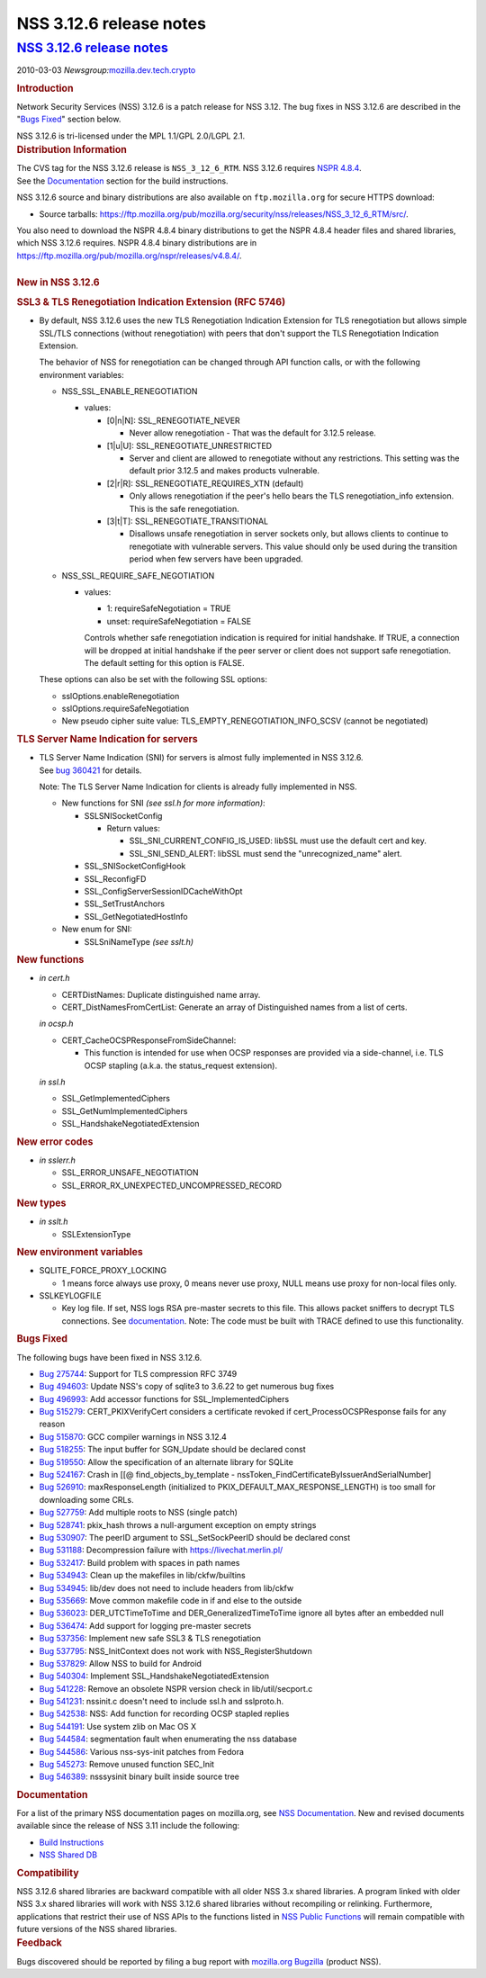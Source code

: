 .. _mozilla_projects_nss_nss_3_12_6_release_notes:

NSS 3.12.6 release notes
========================

.. _nss_3.12.6_release_notes:

`NSS 3.12.6 release notes <#nss_3.12.6_release_notes>`__
--------------------------------------------------------

.. container::

   .. container::

      2010-03-03
      *Newsgroup:*\ `mozilla.dev.tech.crypto <news://news.mozilla.org/mozilla.dev.tech.crypto>`__

      .. container::
         :name: section_1

         .. rubric:: Introduction
            :name: Introduction

         Network Security Services (NSS) 3.12.6 is a patch release for NSS 3.12. The bug fixes in
         NSS 3.12.6 are described in the "`Bugs
         Fixed <http://mdn.beonex.com/en/NSS_3.12.6_release_notes.html#bugsfixed>`__" section below.

         NSS 3.12.6 is tri-licensed under the MPL 1.1/GPL 2.0/LGPL 2.1.

      .. container::
         :name: section_2

         .. rubric:: Distribution Information
            :name: Distribution_Information

         | The CVS tag for the NSS 3.12.6 release is ``NSS_3_12_6_RTM``.  NSS 3.12.6 requires `NSPR
           4.8.4 <https://www.mozilla.org/projects/nspr/release-notes/>`__.
         | See the `Documentation <http://mdn.beonex.com/en/NSS_3.12.6_release_notes.html#docs>`__
           section for the build instructions.

         NSS 3.12.6 source and binary distributions are also available on ``ftp.mozilla.org`` for
         secure HTTPS download:

         -  Source tarballs:
            https://ftp.mozilla.org/pub/mozilla.org/security/nss/releases/NSS_3_12_6_RTM/src/.

         | You also need to download the NSPR 4.8.4 binary distributions to get the NSPR 4.8.4
           header files and shared libraries, which NSS 3.12.6 requires. NSPR 4.8.4 binary
           distributions are in https://ftp.mozilla.org/pub/mozilla.org/nspr/releases/v4.8.4/.
         |

      .. container::
         :name: section_3

         .. rubric:: New in NSS 3.12.6
            :name: New_in_NSS_3.12.6

         .. container::
            :name: section_4

            .. rubric:: SSL3 & TLS Renegotiation Indication Extension (RFC 5746)
               :name: SSL3_TLS_Renegotiation_Indication_Extension_(RFC_5746)

            -  By default, NSS 3.12.6 uses the new TLS Renegotiation Indication Extension for TLS
               renegotiation but allows simple SSL/TLS connections (without renegotiation) with
               peers that don't support the TLS Renegotiation Indication Extension.

               The behavior of NSS for renegotiation can be changed through API function calls, or
               with the following environment variables:

               -  NSS_SSL_ENABLE_RENEGOTIATION

                  -  values:

                     -  [0|n|N]: SSL_RENEGOTIATE_NEVER

                        -  Never allow renegotiation - That was the default for 3.12.5 release.

                     -  [1|u|U]: SSL_RENEGOTIATE_UNRESTRICTED

                        -  Server and client are allowed to renegotiate without any restrictions.
                           This setting was the default prior 3.12.5 and makes products vulnerable.

                     -  [2|r|R]: SSL_RENEGOTIATE_REQUIRES_XTN (default)

                        -  Only allows renegotiation if the peer's hello bears the TLS
                           renegotiation_info extension. This is the safe renegotiation.

                     -  [3|t|T]: SSL_RENEGOTIATE_TRANSITIONAL

                        -  Disallows unsafe renegotiation in server sockets only, but allows clients
                           to continue to renegotiate with vulnerable servers. This value should
                           only be used during the transition period when few servers have been
                           upgraded.

               -  NSS_SSL_REQUIRE_SAFE_NEGOTIATION

                  -  values:

                     -  1: requireSafeNegotiation = TRUE
                     -  unset: requireSafeNegotiation = FALSE

                     Controls whether safe renegotiation indication is required for initial
                     handshake. If TRUE, a connection will be dropped at initial handshake if the
                     peer server or client does not support safe renegotiation. The default setting
                     for this option is FALSE.

               These options can also be set with the following SSL options:

               -  sslOptions.enableRenegotiation
               -  sslOptions.requireSafeNegotiation
               -  New pseudo cipher suite value: TLS_EMPTY_RENEGOTIATION_INFO_SCSV (cannot be
                  negotiated)

         .. container::
            :name: section_5

            .. rubric:: TLS Server Name Indication for servers
               :name: TLS_Server_Name_Indication_for_servers

            -  | TLS Server Name Indication (SNI) for servers is almost fully implemented in NSS
                 3.12.6.
               | See `bug 360421 <https://bugzilla.mozilla.org/show_bug.cgi?id=360421>`__ for
                 details.

               Note: The TLS Server Name Indication for clients is already fully implemented in NSS.

               -  New functions for SNI *(see ssl.h for more information)*:

                  -  SSLSNISocketConfig

                     -  Return values:

                        -  SSL_SNI_CURRENT_CONFIG_IS_USED: libSSL must use the default cert and key.
                        -  SSL_SNI_SEND_ALERT: libSSL must send the "unrecognized_name" alert.

                  -  SSL_SNISocketConfigHook
                  -  SSL_ReconfigFD
                  -  SSL_ConfigServerSessionIDCacheWithOpt
                  -  SSL_SetTrustAnchors
                  -  SSL_GetNegotiatedHostInfo

               -  New enum for SNI:

                  -  SSLSniNameType *(see sslt.h)*

         .. container::
            :name: section_6

            .. rubric:: New functions
               :name: New_functions

            -  *in cert.h*

               -  CERTDistNames: Duplicate distinguished name array.
               -  CERT_DistNamesFromCertList: Generate an array of Distinguished names from a list
                  of certs.

               *in ocsp.h*

               -  CERT_CacheOCSPResponseFromSideChannel:

                  -  This function is intended for use when OCSP responses are provided via a
                     side-channel, i.e. TLS OCSP stapling (a.k.a. the status_request extension).

               *in ssl.h*

               -  SSL_GetImplementedCiphers
               -  SSL_GetNumImplementedCiphers
               -  SSL_HandshakeNegotiatedExtension

         .. container::
            :name: section_7

            .. rubric:: New error codes
               :name: New_error_codes

            -  *in sslerr.h*

               -  SSL_ERROR_UNSAFE_NEGOTIATION
               -  SSL_ERROR_RX_UNEXPECTED_UNCOMPRESSED_RECORD

         .. container::
            :name: section_8

            .. rubric:: New types
               :name: New_types

            -  *in sslt.h*

               -  SSLExtensionType

         .. container::
            :name: section_9

            .. rubric:: New environment variables
               :name: New_environment_variables

            -  SQLITE_FORCE_PROXY_LOCKING

               -  1 means force always use proxy, 0 means never use proxy, NULL means use proxy for
                  non-local files only.

            -  SSLKEYLOGFILE

               -  Key log file. If set, NSS logs RSA pre-master secrets to this file. This allows
                  packet sniffers to decrypt TLS connections.
                  See `documentation <http://mdn.beonex.com/en/NSS_Key_Log_Format.html>`__.
                  Note: The code must be built with TRACE defined to use this functionality.

      .. container::
         :name: section_10

         .. rubric:: Bugs Fixed
            :name: Bugs_Fixed

         The following bugs have been fixed in NSS 3.12.6.

         -  `Bug 275744 <https://bugzilla.mozilla.org/show_bug.cgi?id=275744>`__: Support for TLS
            compression RFC 3749
         -  `Bug 494603 <https://bugzilla.mozilla.org/show_bug.cgi?id=494603>`__: Update NSS's copy
            of sqlite3 to 3.6.22 to get numerous bug fixes
         -  `Bug 496993 <https://bugzilla.mozilla.org/show_bug.cgi?id=496993>`__: Add accessor
            functions for SSL_ImplementedCiphers
         -  `Bug 515279 <https://bugzilla.mozilla.org/show_bug.cgi?id=515279>`__:
            CERT_PKIXVerifyCert considers a certificate revoked if cert_ProcessOCSPResponse fails
            for any reason
         -  `Bug 515870 <https://bugzilla.mozilla.org/show_bug.cgi?id=515870>`__: GCC compiler
            warnings in NSS 3.12.4
         -  `Bug 518255 <https://bugzilla.mozilla.org/show_bug.cgi?id=518255>`__: The input buffer
            for SGN_Update should be declared const
         -  `Bug 519550 <https://bugzilla.mozilla.org/show_bug.cgi?id=519550>`__: Allow the
            specification of an alternate library for SQLite
         -  `Bug 524167 <https://bugzilla.mozilla.org/show_bug.cgi?id=524167>`__: Crash in [[@
            find_objects_by_template - nssToken_FindCertificateByIssuerAndSerialNumber]
         -  `Bug 526910 <https://bugzilla.mozilla.org/show_bug.cgi?id=526910>`__: maxResponseLength
            (initialized to PKIX_DEFAULT_MAX_RESPONSE_LENGTH) is too small for downloading some
            CRLs.
         -  `Bug 527759 <https://bugzilla.mozilla.org/show_bug.cgi?id=527759>`__: Add multiple roots
            to NSS (single patch)
         -  `Bug 528741 <https://bugzilla.mozilla.org/show_bug.cgi?id=528741>`__: pkix_hash throws a
            null-argument exception on empty strings
         -  `Bug 530907 <https://bugzilla.mozilla.org/show_bug.cgi?id=530907>`__: The peerID
            argument to SSL_SetSockPeerID should be declared const
         -  `Bug 531188 <https://bugzilla.mozilla.org/show_bug.cgi?id=531188>`__: Decompression
            failure with https://livechat.merlin.pl/
         -  `Bug 532417 <https://bugzilla.mozilla.org/show_bug.cgi?id=532417>`__: Build problem with
            spaces in path names
         -  `Bug 534943 <https://bugzilla.mozilla.org/show_bug.cgi?id=534943>`__: Clean up the
            makefiles in lib/ckfw/builtins
         -  `Bug 534945 <https://bugzilla.mozilla.org/show_bug.cgi?id=534945>`__: lib/dev does not
            need to include headers from lib/ckfw
         -  `Bug 535669 <https://bugzilla.mozilla.org/show_bug.cgi?id=535669>`__: Move common
            makefile code in if and else to the outside
         -  `Bug 536023 <https://bugzilla.mozilla.org/show_bug.cgi?id=536023>`__: DER_UTCTimeToTime
            and DER_GeneralizedTimeToTime ignore all bytes after an embedded null
         -  `Bug 536474 <https://bugzilla.mozilla.org/show_bug.cgi?id=536474>`__: Add support for
            logging pre-master secrets
         -  `Bug 537356 <https://bugzilla.mozilla.org/show_bug.cgi?id=537356>`__: Implement new safe
            SSL3 & TLS renegotiation
         -  `Bug 537795 <https://bugzilla.mozilla.org/show_bug.cgi?id=537795>`__: NSS_InitContext
            does not work with NSS_RegisterShutdown
         -  `Bug 537829 <https://bugzilla.mozilla.org/show_bug.cgi?id=537829>`__: Allow NSS to build
            for Android
         -  `Bug 540304 <https://bugzilla.mozilla.org/show_bug.cgi?id=540304>`__: Implement
            SSL_HandshakeNegotiatedExtension
         -  `Bug 541228 <https://bugzilla.mozilla.org/show_bug.cgi?id=541228>`__: Remove an obsolete
            NSPR version check in lib/util/secport.c
         -  `Bug 541231 <https://bugzilla.mozilla.org/show_bug.cgi?id=541231>`__: nssinit.c doesn't
            need to include ssl.h and sslproto.h.
         -  `Bug 542538 <https://bugzilla.mozilla.org/show_bug.cgi?id=542538>`__: NSS: Add function
            for recording OCSP stapled replies
         -  `Bug 544191 <https://bugzilla.mozilla.org/show_bug.cgi?id=544191>`__: Use system zlib on
            Mac OS X
         -  `Bug 544584 <https://bugzilla.mozilla.org/show_bug.cgi?id=544584>`__: segmentation fault
            when enumerating the nss database
         -  `Bug 544586 <https://bugzilla.mozilla.org/show_bug.cgi?id=544586>`__: Various
            nss-sys-init patches from Fedora
         -  `Bug 545273 <https://bugzilla.mozilla.org/show_bug.cgi?id=545273>`__: Remove unused
            function SEC_Init
         -  `Bug 546389 <https://bugzilla.mozilla.org/show_bug.cgi?id=546389>`__: nsssysinit binary
            built inside source tree

      .. container::
         :name: section_11

         .. rubric:: Documentation
            :name: Documentation

         For a list of the primary NSS documentation pages on mozilla.org, see `NSS
         Documentation <https://www.mozilla.org/projects/security/pki/nss/#documentation>`__. New
         and revised documents available since the release of NSS 3.11 include the following:

         -  `Build
            Instructions <http://mdn.beonex.com/en/NSS_reference/Building_and_installing_NSS/Build_instructions.html>`__
         -  `NSS Shared DB <http://wiki.mozilla.org/NSS_Shared_DB>`__

      .. container::
         :name: section_12

         .. rubric:: Compatibility
            :name: Compatibility

         NSS 3.12.6 shared libraries are backward compatible with all older NSS 3.x shared
         libraries. A program linked with older NSS 3.x shared libraries will work with NSS 3.12.6
         shared libraries without recompiling or relinking.  Furthermore, applications that restrict
         their use of NSS APIs to the functions listed in `NSS Public
         Functions <https://www.mozilla.org/projects/security/pki/nss/ref/nssfunctions.html>`__ will
         remain compatible with future versions of the NSS shared libraries.

      .. container::
         :name: section_13

         .. rubric:: Feedback
            :name: Feedback

         Bugs discovered should be reported by filing a bug report with `mozilla.org
         Bugzilla <https://bugzilla.mozilla.org/>`__ (product NSS).